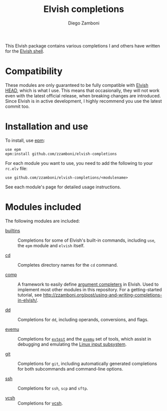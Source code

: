 # Created 2021-03-29 Mon 10:26
#+TITLE: Elvish completions
#+AUTHOR: Diego Zamboni
#+macro: module-summary (eval (org-export-string-as (concat "- [[file:" $1 ".org][" $1 "]] :: \n  #+include: " $1 ".org::module-summary\n") 'org t))
#+export_file_name: README.org

This Elvish package contains various completions I and others have written for the [[https://elv.sh/][Elvish shell]].

* Compatibility

These modules are only guaranteed to be fully compatible with [[https://elv.sh/get/][Elvish HEAD]], which is what I use. This means that occasionally, they will not work even with the latest official release, when breaking changes are introduced. Since Elvish is in active development, I highly recommend you use the latest commit too.

* Installation and use

To install, use [[https://elvish.io/ref/epm.html][epm]]:

#+begin_src elvish
  use epm
  epm:install github.com/zzamboni/elvish-completions
#+end_src

For each module you want to use, you need to add the following to your =rc.elv= file:

#+begin_src elvish
  use github.com/zzamboni/elvish-completions/<modulename>
#+end_src

See each module's page for detailed usage instructions.

* Modules included

The following modules are included:

#+results: 
:results:


- [[file:builtins.org][builtins]] :: 
     #+name: module-summary
     Completions for some of Elvish's built-in commands, including =use=, the =epm= module and =elvish= itself.

- [[file:cd.org][cd]] :: 
     #+name: module-summary
     Completes directory names for the =cd= command.

- [[file:comp.org][comp]] :: 
     #+name: module-summary
     A framework to easily define  [[https://elvish.io/ref/edit.html#completion-api][argument completers]] in Elvish. Used to implement most other modules in this repository. For a getting-started tutorial, see http://zzamboni.org/post/using-and-writing-completions-in-elvish/.

- [[file:dd.org][dd]] :: 
     #+name: module-summary
     Completions for =dd=, including operands, conversions, and flags.

- [[file:evemu.org][evemu]] :: 
     #+name: module-summary
     Completions for [[https://gitlab.freedesktop.org/libevdev/evtest][=evtest=]] and the [[https://www.freedesktop.org/wiki/Evemu/][=evemu=]] set of tools, which assist in debugging and emulating the [[https://www.kernel.org/doc/html/latest/input/input_uapi.html][Linux input subsystem]].

- [[file:git.org][git]] :: 
     #+name: module-summary
     Completions for =git=, including automatically generated completions for both subcommands and command-line options.

- [[file:ssh.org][ssh]] :: 
     #+name: module-summary
     Completions for =ssh=, =scp= and =sftp=.

- [[file:vcsh.org][vcsh]] :: 
     #+name: module-summary
     Completions for [[https://github.com/RichiH/vcsh][vcsh]].
:END:
